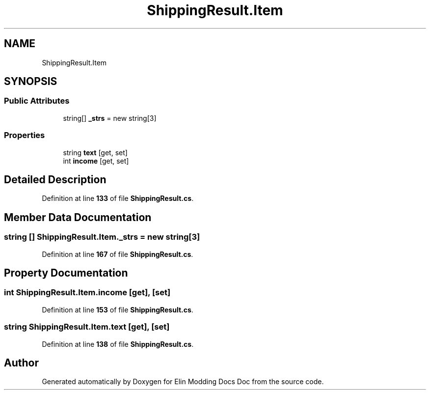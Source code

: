 .TH "ShippingResult.Item" 3 "Elin Modding Docs Doc" \" -*- nroff -*-
.ad l
.nh
.SH NAME
ShippingResult.Item
.SH SYNOPSIS
.br
.PP
.SS "Public Attributes"

.in +1c
.ti -1c
.RI "string[] \fB_strs\fP = new string[3]"
.br
.in -1c
.SS "Properties"

.in +1c
.ti -1c
.RI "string \fBtext\fP\fR [get, set]\fP"
.br
.ti -1c
.RI "int \fBincome\fP\fR [get, set]\fP"
.br
.in -1c
.SH "Detailed Description"
.PP 
Definition at line \fB133\fP of file \fBShippingResult\&.cs\fP\&.
.SH "Member Data Documentation"
.PP 
.SS "string [] ShippingResult\&.Item\&._strs = new string[3]"

.PP
Definition at line \fB167\fP of file \fBShippingResult\&.cs\fP\&.
.SH "Property Documentation"
.PP 
.SS "int ShippingResult\&.Item\&.income\fR [get]\fP, \fR [set]\fP"

.PP
Definition at line \fB153\fP of file \fBShippingResult\&.cs\fP\&.
.SS "string ShippingResult\&.Item\&.text\fR [get]\fP, \fR [set]\fP"

.PP
Definition at line \fB138\fP of file \fBShippingResult\&.cs\fP\&.

.SH "Author"
.PP 
Generated automatically by Doxygen for Elin Modding Docs Doc from the source code\&.
